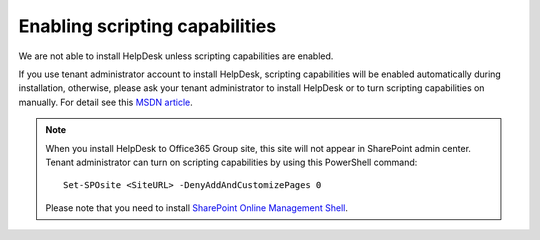 Enabling scripting capabilities
###############################

We are not able to install HelpDesk unless scripting capabilities are enabled.

If you use tenant administrator account to install HelpDesk, scripting capabilities will be enabled automatically during installation, otherwise, please ask your tenant administrator to install HelpDesk or to turn scripting capabilities on manually. For detail see this `MSDN article`_\.

.. note::
	When you install HelpDesk to Office365 Group site, this site will not appear in SharePoint admin center. Tenant administrator can turn on scripting capabilities by using this PowerShell command:
	::

		Set-SPOsite <SiteURL> -DenyAddAndCustomizePages 0
	Please note that you need to install `SharePoint Online Management Shell`_\.

.. _MSDN article: https://support.office.com/en-us/article/Turn-scripting-capabilities-on-or-off-1f2c515f-5d7e-448a-9fd7-835da935584f
.. _SharePoint Online Management Shell: https://support.office.com/en-us/article/Introduction-to-the-SharePoint-Online-Management-Shell-c16941c3-19b4-4710-8056-34c034493429
